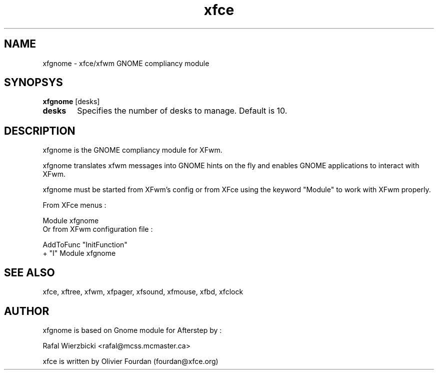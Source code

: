 .\" SCCS ID: xfgnome.1 3.0.0 12/06/1999
.TH xfce 1F "Olivier Fourdan"
.SH NAME
xfgnome \- xfce/xfwm GNOME compliancy module
.SH SYNOPSYS
.B xfgnome 
[desks]
.PP
.TP 6
.BI desks
Specifies the number of desks to manage. Default is 10.
.PP
.SH DESCRIPTION
xfgnome is the GNOME compliancy module for XFwm.
.PP
xfgnome translates xfwm messages into GNOME hints on the fly and enables GNOME 
applications to interact with XFwm.  
.PP
xfgnome must be started from XFwm's config or from XFce using the keyword "Module"
to work with XFwm properly.
.PP
From XFce menus :
.sp
Module xfgnome
.fi
Or from XFwm configuration file :
.nf
.sp
AddToFunc "InitFunction"
+              "I" Module xfgnome
.sp
.PP
.SH SEE ALSO
xfce, xftree, xfwm, xfpager, xfsound, xfmouse, xfbd, xfclock
.PP
.SH AUTHOR
xfgnome is based on Gnome module for Afterstep by :
.PP
Rafal Wierzbicki <rafal@mcss.mcmaster.ca>
.PP
xfce is written by Olivier Fourdan (fourdan@xfce.org)
